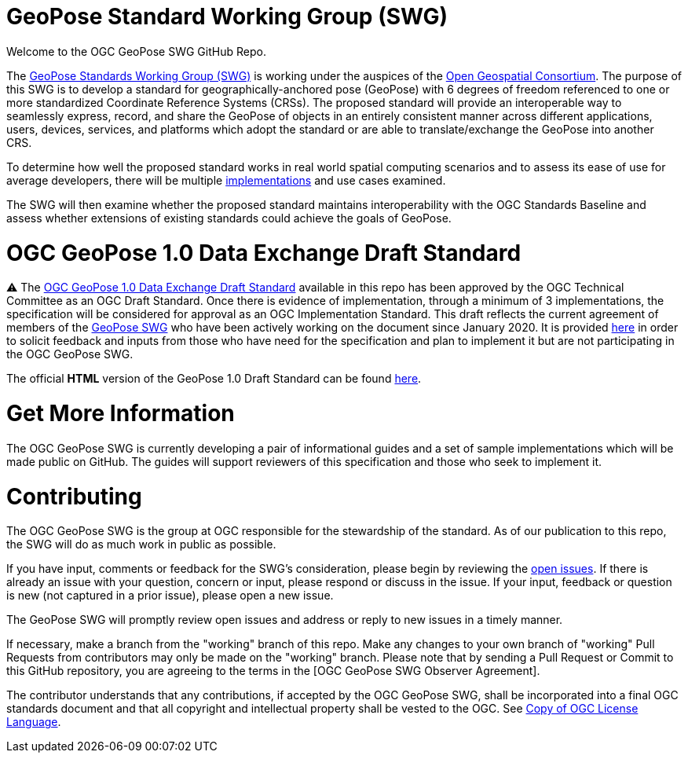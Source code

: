 # GeoPose Standard Working Group (SWG)

Welcome to the OGC GeoPose SWG GitHub Repo.

The https://www.ogc.org/projects/groups/geoposeswg[GeoPose Standards Working Group (SWG)] is working under the auspices of the https://www.ogc.org/[Open Geospatial Consortium].  The purpose of this SWG is to develop a standard for geographically-anchored pose (GeoPose) with 6 degrees of freedom referenced to one or more standardized Coordinate Reference Systems (CRSs). The proposed standard will provide an interoperable way to seamlessly express, record, and share the GeoPose of objects in an entirely consistent manner across different applications, users, devices, services, and platforms which adopt the standard or are able to translate/exchange the GeoPose into another CRS.

To determine how well the proposed standard works in real world spatial computing scenarios and to assess its ease of use for average developers, there will be multiple https://github.com/opengeospatial/GeoPose/tree/main/Implementations/[implementations] and use cases examined.

The SWG will then examine whether the proposed standard maintains interoperability with the OGC Standards Baseline and assess whether extensions of existing standards could achieve the goals of GeoPose.

# OGC GeoPose 1.0 Data Exchange Draft Standard

⚠️ The https://docs.ogc.org/dis/21-056r10/21-056r10.html[OGC GeoPose 1.0 Data Exchange Draft Standard] available in this repo has been approved by the OGC Technical Committee as an OGC Draft Standard. Once there is evidence of implementation, through a minimum of 3 implementations, the specification will be considered for approval as an OGC Implementation Standard. This draft reflects the current agreement of members of the https://www.ogc.org/projects/groups/geoposeswg[GeoPose SWG] who have been actively working on the document since January 2020. It is provided https://docs.ogc.org/dis/21-056r10/21-056r10.html[here] in order to solicit feedback and inputs from those who have need for the specification and plan to implement it but are not participating in the OGC GeoPose SWG.

The official *HTML* version of the GeoPose 1.0 Draft Standard can be found https://docs.ogc.org/dis/21-056r10/21-056r10.html[here].

////
The daily built *HTML* version of the GeoPose 1.0 Draft Standard can be found https://opengeospatial.github.io/ogcna-auto-review/21-056r10.html[here].

The daily built *PDF* version of the GeoPose 1.0 Draft Standard can be found https://opengeospatial.github.io/ogcna-auto-review/21-056r10.pdf[here].
////

# Get More Information
The OGC GeoPose SWG is currently developing a pair of informational guides and a set of sample implementations which will be made public on GitHub. The guides will support reviewers of this specification and those who seek to implement it.

# Contributing
The OGC GeoPose SWG is the group at OGC responsible for the stewardship of the standard. As of our publication to this repo, the SWG will do as much work in public as possible.

If you have input, comments or feedback for the SWG's consideration, please begin by reviewing the http://github.com/opengeospatial/GeoPose/issues[open issues]. If there is already an issue with your question, concern or input, please respond or discuss in the issue. If your input, feedback or question is new (not captured in a prior issue), please open a new issue.

The GeoPose SWG will promptly review open issues and address or reply to new issues in a timely manner.

If necessary, make a branch from the "working" branch of this repo. Make any changes to your own branch of "working" Pull Requests from contributors may only be made on the "working" branch. Please note that by sending a Pull Request or Commit to this GitHub repository, you are agreeing to the terms in the [OGC GeoPose SWG Observer Agreement].

The contributor understands that any contributions, if accepted by the OGC GeoPose SWG, shall be incorporated into a final OGC standards document and that all copyright and intellectual property shall be vested to the OGC. See http://raw.githubusercontent.com/opengeospatial/ogcapi-records/master/LICENSE[Copy of OGC License Language].
